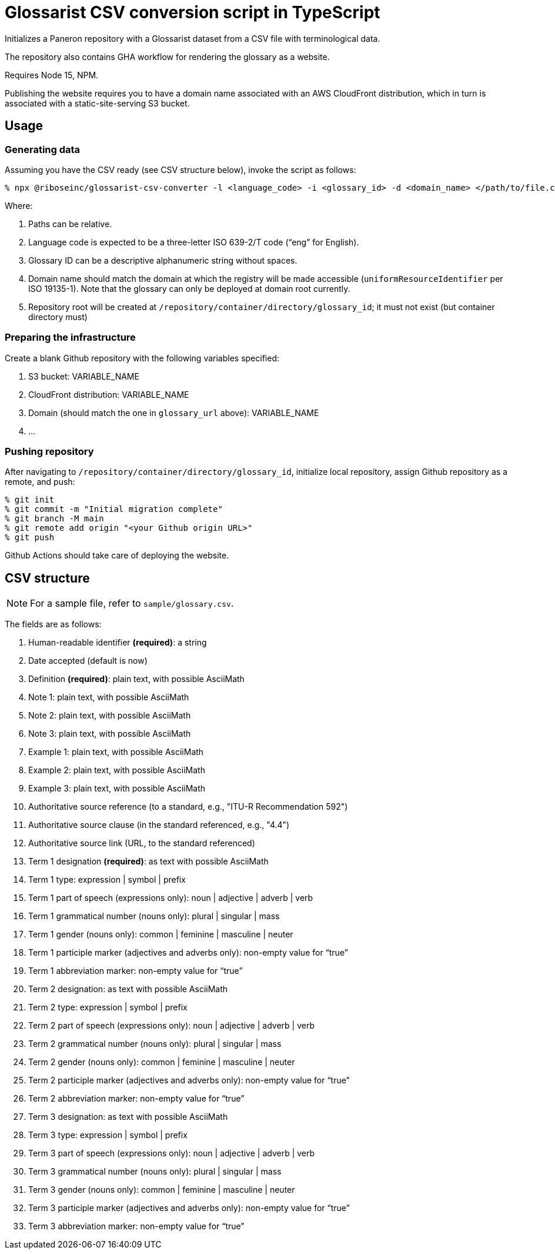 = Glossarist CSV conversion script in TypeScript

Initializes a Paneron repository with a Glossarist dataset
from a CSV file with terminological data.

The repository also contains GHA workflow for rendering the glossary
as a website.

Requires Node 15, NPM.

Publishing the website requires you to have a domain name associated
with an AWS CloudFront distribution,
which in turn is associated with a static-site-serving S3 bucket.

== Usage

=== Generating data

Assuming you have the CSV ready (see CSV structure below),
invoke the script as follows:

[source,console]
--
% npx @riboseinc/glossarist-csv-converter -l <language_code> -i <glossary_id> -d <domain_name> </path/to/file.csv> -o </repository/container/directory>
--

Where:

. Paths can be relative.
. Language code is expected to be a three-letter ISO 639-2/T code (“eng” for English).
. Glossary ID can be a descriptive alphanumeric string without spaces.
. Domain name should match the domain at which the registry will be made accessible
(`uniformResourceIdentifier` per ISO 19135-1).
Note that the glossary can only be deployed at domain root currently.
. Repository root will be created at `/repository/container/directory/glossary_id`; it must not exist
(but container directory must)

=== Preparing the infrastructure

Create a blank Github repository with the following variables specified:

. S3 bucket: VARIABLE_NAME
. CloudFront distribution: VARIABLE_NAME
. Domain (should match the one in `glossary_url` above): VARIABLE_NAME
. …

=== Pushing repository

After navigating to `/repository/container/directory/glossary_id`,
initialize local repository, assign Github repository as a remote, and push:

[source,console]
--
% git init
% git commit -m "Initial migration complete"
% git branch -M main
% git remote add origin "<your Github origin URL>"
% git push
--

Github Actions should take care of deploying the website.

== CSV structure

NOTE: For a sample file, refer to `sample/glossary.csv`.

The fields are as follows:

. Human-readable identifier *(required)*: a string
. Date accepted (default is now)
. Definition *(required)*: plain text, with possible AsciiMath
. Note 1: plain text, with possible AsciiMath
. Note 2: plain text, with possible AsciiMath
. Note 3: plain text, with possible AsciiMath
. Example 1: plain text, with possible AsciiMath
. Example 2: plain text, with possible AsciiMath
. Example 3: plain text, with possible AsciiMath
. Authoritative source reference (to a standard, e.g., "ITU-R Recommendation 592")
. Authoritative source clause (in the standard referenced, e.g., "4.4")
. Authoritative source link (URL, to the standard referenced)
. Term 1 designation *(required)*: as text with possible AsciiMath
. Term 1 type: expression | symbol | prefix
. Term 1 part of speech (expressions only): noun | adjective | adverb | verb
. Term 1 grammatical number (nouns only): plural | singular | mass
. Term 1 gender (nouns only): common | feminine | masculine | neuter
. Term 1 participle marker (adjectives and adverbs only): non-empty value for “true”
. Term 1 abbreviation marker: non-empty value for “true”
. Term 2 designation: as text with possible AsciiMath
. Term 2 type: expression | symbol | prefix
. Term 2 part of speech (expressions only): noun | adjective | adverb | verb
. Term 2 grammatical number (nouns only): plural | singular | mass
. Term 2 gender (nouns only): common | feminine | masculine | neuter
. Term 2 participle marker (adjectives and adverbs only): non-empty value for “true”
. Term 2 abbreviation marker: non-empty value for “true”
. Term 3 designation: as text with possible AsciiMath
. Term 3 type: expression | symbol | prefix
. Term 3 part of speech (expressions only): noun | adjective | adverb | verb
. Term 3 grammatical number (nouns only): plural | singular | mass
. Term 3 gender (nouns only): common | feminine | masculine | neuter
. Term 3 participle marker (adjectives and adverbs only): non-empty value for “true”
. Term 3 abbreviation marker: non-empty value for “true”
